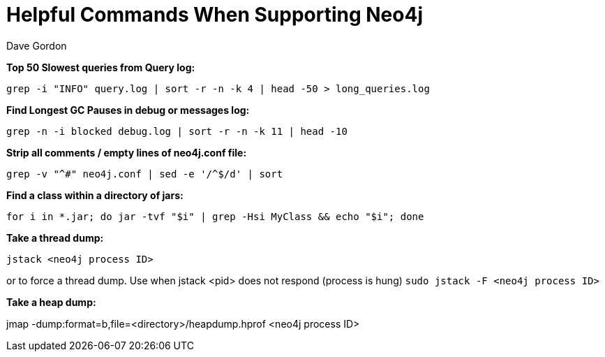 = Helpful Commands When Supporting Neo4j
:slug: helpful-commands-when-supporting-neo4j
:author: Dave Gordon
:neo4j-versions: 3.1,3.2,3.3,3.4
:tags: cli, support
:public:
:category: operations

**Top 50 Slowest queries from Query log:**

`grep -i "INFO" query.log | sort -r -n -k 4 | head -50 > long_queries.log`

**Find Longest GC Pauses in debug or messages log:**

`grep -n -i blocked debug.log | sort -r -n -k 11 | head -10`

**Strip all comments / empty lines of neo4j.conf file:**

`grep -v "^#" neo4j.conf | sed -e '/^$/d' | sort`

**Find a class within a directory of jars:**

`for i in *.jar; do jar -tvf "$i" | grep -Hsi MyClass && echo "$i"; done`

**Take a thread dump:**

`jstack <neo4j process ID>`

or to force a thread dump. Use when jstack <pid> does not respond (process is hung)
`sudo jstack -F <neo4j process ID>`  

**Take a heap dump:**

jmap -dump:format=b,file=<directory>/heapdump.hprof <neo4j process ID>
